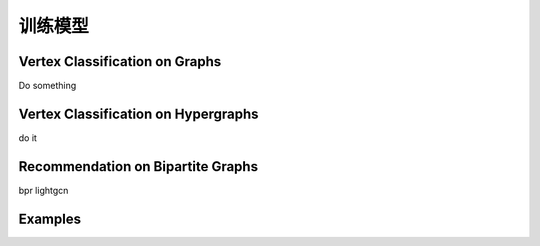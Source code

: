 训练模型
========================

Vertex Classification on Graphs
------------------------------------
Do something


Vertex Classification on Hypergraphs
---------------------------------------

do it 

Recommendation on Bipartite Graphs
---------------------------------------

bpr lightgcn


Examples
--------------
